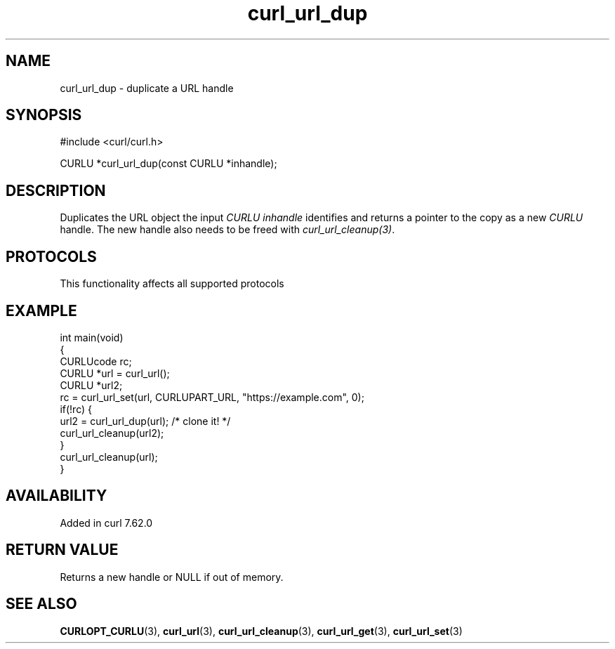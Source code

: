 .\" generated by cd2nroff 0.1 from curl_url_dup.md
.TH curl_url_dup 3 "2025-01-14" libcurl
.SH NAME
curl_url_dup \- duplicate a URL handle
.SH SYNOPSIS
.nf
#include <curl/curl.h>

CURLU *curl_url_dup(const CURLU *inhandle);
.fi
.SH DESCRIPTION
Duplicates the URL object the input \fICURLU\fP \fIinhandle\fP identifies and
returns a pointer to the copy as a new \fICURLU\fP handle. The new handle also
needs to be freed with \fIcurl_url_cleanup(3)\fP.
.SH PROTOCOLS
This functionality affects all supported protocols
.SH EXAMPLE
.nf
int main(void)
{
  CURLUcode rc;
  CURLU *url = curl_url();
  CURLU *url2;
  rc = curl_url_set(url, CURLUPART_URL, "https://example.com", 0);
  if(!rc) {
    url2 = curl_url_dup(url); /* clone it! */
    curl_url_cleanup(url2);
  }
  curl_url_cleanup(url);
}
.fi
.SH AVAILABILITY
Added in curl 7.62.0
.SH RETURN VALUE
Returns a new handle or NULL if out of memory.
.SH SEE ALSO
.BR CURLOPT_CURLU (3),
.BR curl_url (3),
.BR curl_url_cleanup (3),
.BR curl_url_get (3),
.BR curl_url_set (3)
